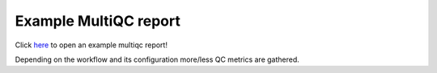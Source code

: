Example MultiQC report
######################

Click `here <https://vanheeringen-lab.github.io/seq2science/_static/MultiQC_Report.html>`_ to open an example multiqc report!

Depending on the workflow and its configuration more/less QC metrics are gathered.
